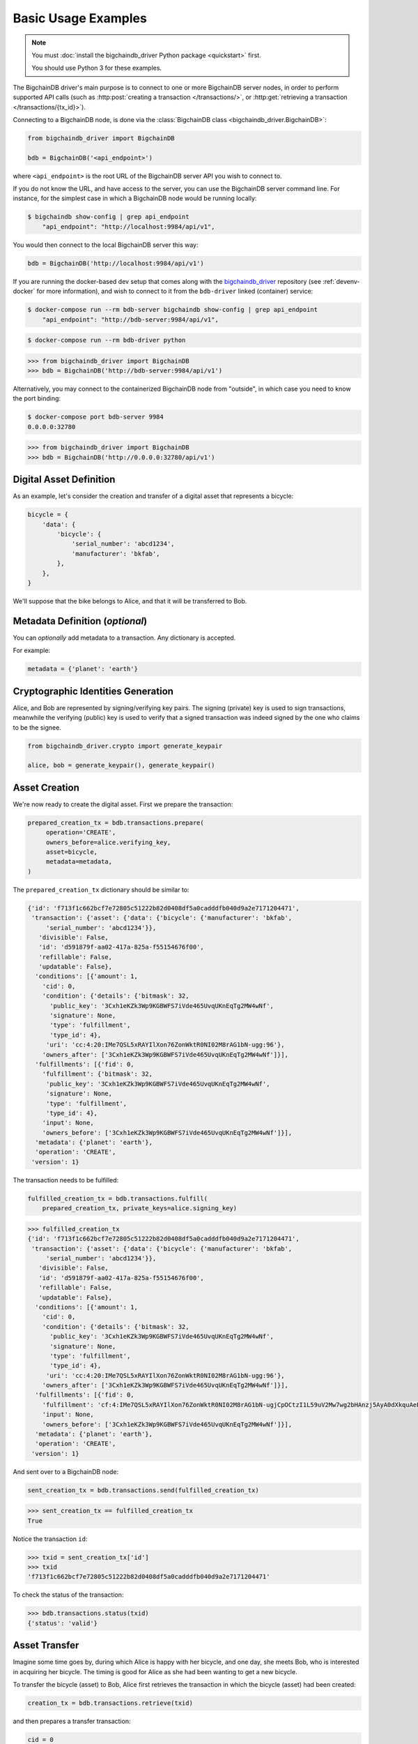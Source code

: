 ====================
Basic Usage Examples
====================

.. note::

   You must :doc:`install the bigchaindb_driver Python package <quickstart>` first.

   You should use Python 3 for these examples.


The BigchainDB driver's main purpose is to connect to one or more BigchainDB
server nodes, in order to perform supported API calls (such as
:http:post:`creating a transaction </transactions/>`, or
:http:get:`retrieving a transaction </transactions/{tx_id}>`). 

Connecting to a BigchainDB node, is done via the
:class:`BigchainDB class <bigchaindb_driver.BigchainDB>`:

.. code-block:: python

    from bigchaindb_driver import BigchainDB

    bdb = BigchainDB('<api_endpoint>')

where ``<api_endpoint>`` is the root URL of the BigchainDB server API you wish
to connect to. 

If you do not know the URL, and have access to the server, you
can use the BigchainDB server command line. For instance, for the simplest case
in which a BigchainDB node would be running locally:

.. code-block:: bash

    $ bigchaindb show-config | grep api_endpoint
        "api_endpoint": "http://localhost:9984/api/v1",

You would then connect to the local BigchainDB server this way:

.. code-block:: python

    bdb = BigchainDB('http://localhost:9984/api/v1')

If you are running the docker-based dev setup that comes along with the
`bigchaindb_driver`_ repository (see :ref:`devenv-docker` for more
information), and wish to connect to it from the ``bdb-driver`` linked
(container) service:

.. code-block:: bash

    $ docker-compose run --rm bdb-server bigchaindb show-config | grep api_endpoint
        "api_endpoint": "http://bdb-server:9984/api/v1",

.. code-block:: bash
    
    $ docker-compose run --rm bdb-driver python

.. code-block:: python

    >>> from bigchaindb_driver import BigchainDB
    >>> bdb = BigchainDB('http://bdb-server:9984/api/v1')

Alternatively, you may connect to the containerized BigchainDB node from
"outside", in which case you need to know the port binding:

.. code-block:: bash
    
    $ docker-compose port bdb-server 9984
    0.0.0.0:32780

.. code-block:: python

    >>> from bigchaindb_driver import BigchainDB
    >>> bdb = BigchainDB('http://0.0.0.0:32780/api/v1')


Digital Asset Definition
------------------------
As an example, let's consider the creation and transfer of a digital asset that
represents a bicycle:

.. code-block:: python
    
    bicycle = {
        'data': {
            'bicycle': {
                'serial_number': 'abcd1234',
                'manufacturer': 'bkfab',
            },
        },
    }

We'll suppose that the bike belongs to Alice, and that it will be transferred
to Bob.


Metadata Definition (*optional*)
--------------------------------
You can `optionally` add metadata to a transaction. Any dictionary is accepted.

For example:

.. code-block:: python

    metadata = {'planet': 'earth'}


Cryptographic Identities Generation
-----------------------------------
Alice, and Bob are represented by signing/verifying key pairs. The signing
(private) key is used to sign transactions, meanwhile the verifying (public)
key is used to verify that a signed transaction was indeed signed by the one
who claims to be the signee. 

.. code-block:: python

    from bigchaindb_driver.crypto import generate_keypair

    alice, bob = generate_keypair(), generate_keypair()


Asset Creation
--------------
We're now ready to create the digital asset. First we prepare the transaction:

.. code-block:: python

   prepared_creation_tx = bdb.transactions.prepare(
        operation='CREATE',
        owners_before=alice.verifying_key,
        asset=bicycle,
        metadata=metadata,
   )

The ``prepared_creation_tx`` dictionary should be similar to:

.. code-block:: bash

    {'id': 'f713f1c662bcf7e72805c51222b82d0408df5a0cadddfb040d9a2e7171204471',
     'transaction': {'asset': {'data': {'bicycle': {'manufacturer': 'bkfab',
         'serial_number': 'abcd1234'}},
       'divisible': False,
       'id': 'd591879f-aa02-417a-825a-f55154676f00',
       'refillable': False,
       'updatable': False},
      'conditions': [{'amount': 1,
        'cid': 0,
        'condition': {'details': {'bitmask': 32,
          'public_key': '3Cxh1eKZk3Wp9KGBWFS7iVde465UvqUKnEqTg2MW4wNf',
          'signature': None,
          'type': 'fulfillment',
          'type_id': 4},
         'uri': 'cc:4:20:IMe7QSL5xRAYIlXon76ZonWktR0NI02M8rAG1bN-ugg:96'},
        'owners_after': ['3Cxh1eKZk3Wp9KGBWFS7iVde465UvqUKnEqTg2MW4wNf']}],
      'fulfillments': [{'fid': 0,
        'fulfillment': {'bitmask': 32,
         'public_key': '3Cxh1eKZk3Wp9KGBWFS7iVde465UvqUKnEqTg2MW4wNf',
         'signature': None,
         'type': 'fulfillment',
         'type_id': 4},
        'input': None,
        'owners_before': ['3Cxh1eKZk3Wp9KGBWFS7iVde465UvqUKnEqTg2MW4wNf']}],
      'metadata': {'planet': 'earth'},
      'operation': 'CREATE',
     'version': 1}

The transaction needs to be fulfilled:

.. code-block:: python

    fulfilled_creation_tx = bdb.transactions.fulfill(
        prepared_creation_tx, private_keys=alice.signing_key)

.. code-block:: python

    >>> fulfilled_creation_tx
    {'id': 'f713f1c662bcf7e72805c51222b82d0408df5a0cadddfb040d9a2e7171204471',
     'transaction': {'asset': {'data': {'bicycle': {'manufacturer': 'bkfab',
         'serial_number': 'abcd1234'}},
       'divisible': False,
       'id': 'd591879f-aa02-417a-825a-f55154676f00',
       'refillable': False,
       'updatable': False},
      'conditions': [{'amount': 1,
        'cid': 0,
        'condition': {'details': {'bitmask': 32,
          'public_key': '3Cxh1eKZk3Wp9KGBWFS7iVde465UvqUKnEqTg2MW4wNf',
          'signature': None,
          'type': 'fulfillment',
          'type_id': 4},
         'uri': 'cc:4:20:IMe7QSL5xRAYIlXon76ZonWktR0NI02M8rAG1bN-ugg:96'},
        'owners_after': ['3Cxh1eKZk3Wp9KGBWFS7iVde465UvqUKnEqTg2MW4wNf']}],
      'fulfillments': [{'fid': 0,
        'fulfillment': 'cf:4:IMe7QSL5xRAYIlXon76ZonWktR0NI02M8rAG1bN-ugjCpOCtzI1L59uV2Mw7wg2bHAnzj5AyA0dXkquAeENBAsSR0DVhKFUf3JH7Ii2gPqhln7rlOYpk8EsQKLD6K2YJ',
        'input': None,
        'owners_before': ['3Cxh1eKZk3Wp9KGBWFS7iVde465UvqUKnEqTg2MW4wNf']}],
      'metadata': {'planet': 'earth'},
      'operation': 'CREATE',
     'version': 1}

And sent over to a BigchainDB node:

.. code-block:: python

    sent_creation_tx = bdb.transactions.send(fulfilled_creation_tx)

.. code-block:: python

    >>> sent_creation_tx == fulfilled_creation_tx
    True

Notice the transaction ``id``:

.. code-block:: python

    >>> txid = sent_creation_tx['id']
    >>> txid
    'f713f1c662bcf7e72805c51222b82d0408df5a0cadddfb040d9a2e7171204471'

To check the status of the transaction:

.. code-block:: python

    >>> bdb.transactions.status(txid)
    {'status': 'valid'}


Asset Transfer
--------------
Imagine some time goes by, during which Alice is happy with her bicycle, and
one day, she meets Bob, who is interested in acquiring her bicycle. The timing
is good for Alice as she had been wanting to get a new bicycle.

To transfer the bicycle (asset) to Bob, Alice first retrieves the transaction
in which the bicycle (asset) had been created:

.. code-block:: python

    creation_tx = bdb.transactions.retrieve(txid)

and then prepares a transfer transaction:

.. code-block:: python
    
    cid = 0
    condition = creation_tx['transaction']['conditions'][cid]
    transfer_input = {
        'fulfillment': condition['condition']['details'],
        'input': {
            'cid': cid,
            'txid': creation_tx['id'],
        },
        'owners_before': condition['owners_after'],
    }

    prepared_transfer_tx = bdb.transactions.prepare(
        operation='TRANSFER',
        asset=creation_tx['transaction']['asset'],
        inputs=transfer_input,
        owners_after=bob.verifying_key,
    )

and then fulfills the prepared transfer:

.. code-block:: python

    fulfilled_transfer_tx = bdb.transactions.fulfill(
        prepared_transfer_tx,
        private_keys=alice.signing_key,
    )

and finally sends the fulfilled transaction to the connected BigchainDB node:

.. code-block:: python

    >>> sent_transfer_tx = bdb.transactions.send(fulfilled_transfer_tx)

.. code-block:: python

    >>> sent_transfer_tx == fulfilled_transfer_tx
    True

The ``sent_transfer_tx`` dictionary should look something like:

.. code-block:: bash

    {'id': '554dc17744baa9c2d954022f4ed49a9672c8a497ac0ae37a30cf3be20c9f8000',
     'transaction': {'asset': {'id': 'd591879f-aa02-417a-825a-f55154676f00'},
      'conditions': [{'amount': 1,
        'cid': 0,
        'condition': {'details': {'bitmask': 32,
          'public_key': 'EcRawy3Y22eAUSS94vLF8BVJi62wbqbD9iSUSUNU9wAA',
          'signature': None,
          'type': 'fulfillment',
          'type_id': 4},
         'uri': 'cc:4:20:yjsOmwsugrgj_QAcdaLZdZWKHWTB2T5yVmBf8IfdV_s:96'},
        'owners_after': ['EcRawy3Y22eAUSS94vLF8BVJi62wbqbD9iSUSUNU9wAA']}],
      'fulfillments': [{'fid': 0,
        'fulfillment': 'cf:4:IMe7QSL5xRAYIlXon76ZonWktR0NI02M8rAG1bN-ugjQ2I3H7d2hUHgJhY-8CipIxnCrmF554ZKsZTGxjA86Y68MJR9kRC_270x9DejFGSg7DKJ1kRjen8DevtYWCg0B',
        'input': {'cid': 0,
         'txid': 'f713f1c662bcf7e72805c51222b82d0408df5a0cadddfb040d9a2e7171204471'},
        'owners_before': ['3Cxh1eKZk3Wp9KGBWFS7iVde465UvqUKnEqTg2MW4wNf']}],
      'metadata': None,
      'operation': 'TRANSFER',
     'version': 1}

Bob is the new owner: 

.. code-block:: python

    >>> sent_transfer_tx['transaction']['conditions'][0]['owners_after'][0] == bob.verifying_key
    True

Alice is the former owner:

.. code-block:: python

    >>> sent_transfer_tx['transaction']['fulfillments'][0]['owners_before'][0] == alice.verifying_key
    True


Transaction Status
------------------
Using the ``id`` of a transaction, its status can be obtained:

.. code-block:: python

    >>> bdb.transactions.status(creation_tx['id'])
    {'status': 'valid'}

Handling cases for which the transaction ``id`` may not be found:

.. code-block:: python

    import logging

    from bigchaindb_driver import BigchainDB
    from bigchaindb_driver.exceptions import NotFoundError

    logger = logging.getLogger(__name__)
    logging.basicConfig(format='%(asctime)-15s %(status)-3s %(message)s')

    # NOTE: You may need to change the URL.
    # E.g.: 'http://localhost:9984/api/v1'
    bdb = BigchainDB('http://bdb-server:9984/api/v1')
    txid = '12345'
    try:
        status = bdb.transactions.status(txid)
    except NotFoundError as e:
        logger.error('Transaction "%s" was not found.',
                     txid,
                     extra={'status': e.status_code})

Running the above code should give something similar to:

.. code-block:: bash

    2016-09-29 15:06:30,606 404 Transaction "12345" was not found.


.. _bigchaindb_driver: https://github.com/bigchaindb/bigchaindb-driver


Divisible Assets
----------------

In BigchainDB all assets are non-divisible by default so if we want to make a
divisible asset we need to explicitly mark it as divisible.

Let's continue with the bicycle example. Bob is now the proud owner of the
bicycle and he decides he wants to rent the bicycle. Bob starts by creating a
time sharing token in which 1 token corresponds to 1 hour of riding time:

.. code-block:: python

    bicycle_token = {
        'divisible': True,
        'data': {
            'token_for': {
                'bicycle': {
                    'serial_number': 'abcd1234',
                    'manufacturer': 'bkfab'
                }
            },
            'description': 'Time share token. Each token equals 1 hour of riding.'
        }
    }

Bob has now decided to issue 10 tokens and assign them to Carly.

.. code-block:: python

    bob, carly = generate_keypair(), generate_keypair()

    prepared_token_tx = bdb.transactions.prepare(
        operation='CREATE',
        owners_before=bob.verifying_key,
        owners_after=[([carly.verifying_key], 10)],
        asset=bicycle_token
    )

    fulfilled_token_tx = bdb.transactions.fulfill(
        prepared_token_tx, private_keys=bob.signing_key)

    sent_token_tx = bdb.transactions.send(fulfilled_token_tx)

.. note:: Defining ``owners_after``.

    For divisible assets we need to specify the amounts togheter with the
    public keys. The way we do this is by passing a ``list`` of ``tuples`` in
    ``owners_after`` in which each ``tuple`` corresponds to a condition.

    For instance instead of creating a transaction with 1 condition with
    ``amount=10`` we could have created a transaction with 2 conditions with
    ``amount=5`` with:

    .. code-block:: python

        owners_after=[([carly.verifying_key], 5), ([carly.verifying_key], 5)]

    The reason why the addresses are contained in ``lists`` is because each
    condition can have multiple ownership. For instance we can create a
    condition with ``amount=10`` in which both Carly and Alice are owners
    with:

    .. code-block:: python

        owners_after=[([carly.verifying_key, alice.verifying_key], 10)]

The ``sent_token_tx`` dictionary should look something like:

.. code-block:: bash

   {'id': 'd97f44d490fc6865d30d1192394cac40a3651872a463f5b8e60c153ef2ae495f',
 'transaction': {'asset': {'data': {'description': 'Time share token. Each token equals 1 hour of riding.',
    'token_for': {'bicycle': {'manufacturer': 'bkfab',
      'serial_number': 'abcd1234'}}},
   'divisible': True,
   'id': 'fb5769e3-e9f3-4b8c-98a2-4604d93a7aeb',
   'refillable': False,
   'updatable': False},
  'conditions': [{'amount': 10,
    'cid': 0,
    'condition': {'details': {'bitmask': 32,
      'public_key': 'GTqE9XHunryuBrS9pkyzLUMTTDKaa1vqqirF4fHFTf7f',
      'signature': None,
      'type': 'fulfillment',
      'type_id': 4},
     'uri': 'cc:4:20:5b7vXE_5Ht2_vfc1D8P7Pak5PRMSePAFhtH79e71Zso:96'},
    'owners_after': ['GTqE9XHunryuBrS9pkyzLUMTTDKaa1vqqirF4fHFTf7f']}],
  'fulfillments': [{'fid': 0,
    'fulfillment': 'cf:4:d5mfbc9zapn7oAoYgX_tX9fzLiLCfDdLOC94tVswcYyJ-NW5L959kw0TLw3SpsJdDKcw1KQKWRZ2xzS4xAnMNbjgK9WRYvXGHYV7SOhrOWJoRAyNqjlMmdTRdGzHUNwC',
    'input': None,
    'owners_before': ['93sP5ycRLRRxsec15HDpaa1u1bBSeo17XEVJSHSArbZm']}],
  'metadata': None,
  'operation': 'CREATE'},
 'version': 1} 

Bob is the issuer: 

.. code-block:: python

    >>> sent_token_tx['transaction']['fulfillments'][0]['owners_before'][0] == bob.verifying_key
    True

Carly is the owner of 10 tokens:

.. code-block:: python

    >>> sent_token_tx['transaction']['conditions'][0]['owners_after'][0] == carly.verifying_key
    True
    >>> sent_token_tx['transaction']['conditions'][0]['amount'] == 10
    True


Now Carly wants to ride the bicycle for 2 hours so she needs to send 2 tokens
to Bob:

.. code:: python

    cid = 0
    condition = prepared_token_tx['transaction']['conditions'][cid]
    transfer_input = {
        'fulfillment': condition['condition']['details'],
        'input': {
            'cid': cid,
            'txid': prepared_token_tx['id'],
        },
        'owners_before': condition['owners_after'],
    }

    prepared_transfer_tx = bdb.transactions.prepare(
        operation='TRANSFER',
        asset=prepared_token_tx['transaction']['asset'],
        inputs=transfer_input,
        owners_after=[([bob.verifying_key], 2), ([carly.verifying_key], 8)]
    )

    fulfilled_transfer_tx = bdb.transactions.fulfill(
        prepared_transfer_tx, private_keys=carly.signing_key)

    sent_transfer_tx = bdb.transactions.send(fulfilled_transfer_tx)

When transferring divisible assets BigchainDB makes sure that the amount being
used is the same as the amount being spent. This ensures that no amounts are
lost. For this reason, if Carly wants to transfer 2 tokens of her 10 tokens she
needs to reassign the remaining 8 tokens to herself.

The ``sent_transfer_tx`` with 2 conditions, one with ``amount=2`` and the other
with ``amount=8`` dictionary should look something like:

.. code-block:: bash

	{'id': '773ad928417859350bdc999899b7e5815bce58527ea49b852c11076ab79751a3',
	 'transaction': {'asset': {'id': 'fb5769e3-e9f3-4b8c-98a2-4604d93a7aeb'},
	  'conditions': [{'amount': 2,
		'cid': 0,
		'condition': {'details': {'bitmask': 32,
		  'public_key': '93sP5ycRLRRxsec15HDpaa1u1bBSeo17XEVJSHSArbZm',
		  'signature': None,
		  'type': 'fulfillment',
		  'type_id': 4},
		 'uri': 'cc:4:20:d5mfbc9zapn7oAoYgX_tX9fzLiLCfDdLOC94tVswcYw:96'},
		'owners_after': ['93sP5ycRLRRxsec15HDpaa1u1bBSeo17XEVJSHSArbZm']},
	   {'amount': 8,
		'cid': 1,
		'condition': {'details': {'bitmask': 32,
		  'public_key': 'GTqE9XHunryuBrS9pkyzLUMTTDKaa1vqqirF4fHFTf7f',
		  'signature': None,
		  'type': 'fulfillment',
		  'type_id': 4},
		 'uri': 'cc:4:20:5b7vXE_5Ht2_vfc1D8P7Pak5PRMSePAFhtH79e71Zso:96'},
		'owners_after': ['GTqE9XHunryuBrS9pkyzLUMTTDKaa1vqqirF4fHFTf7f']}],
	  'fulfillments': [{'fid': 0,
		'fulfillment': 'cf:4:5b7vXE_5Ht2_vfc1D8P7Pak5PRMSePAFhtH79e71ZsqNmkEEwI1gt-2Xk9T-3-gxOo8vOS8itIPMM7SrARJWVruH4ORFH7kVqis1gsBM54pP39FBD3T_jjCuWu75HTcO',
		'input': {'cid': 0,
		 'txid': 'd97f44d490fc6865d30d1192394cac40a3651872a463f5b8e60c153ef2ae495f'},
		'owners_before': ['GTqE9XHunryuBrS9pkyzLUMTTDKaa1vqqirF4fHFTf7f']}],
	  'metadata': None,
	  'operation': 'TRANSFER'},
	 'version': 1}
